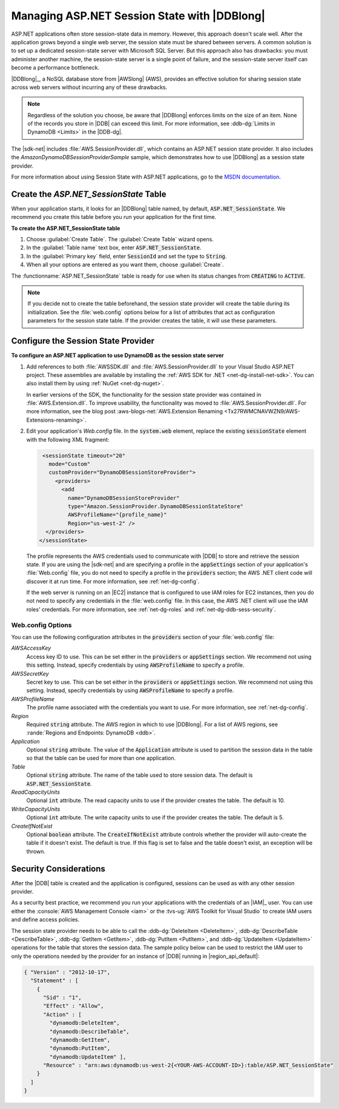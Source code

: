 .. Copyright 2010-2016 Amazon.com, Inc. or its affiliates. All Rights Reserved.

   This work is licensed under a Creative Commons Attribution-NonCommercial-ShareAlike 4.0
   International License (the "License"). You may not use this file except in compliance with the
   License. A copy of the License is located at http://creativecommons.org/licenses/by-nc-sa/4.0/.

   This file is distributed on an "AS IS" BASIS, WITHOUT WARRANTIES OR CONDITIONS OF ANY KIND,
   either express or implied. See the License for the specific language governing permissions and
   limitations under the License.

.. _net-dg-dynamodb-session:

#############################################
Managing ASP.NET Session State with |DDBlong|
#############################################

ASP.NET applications often store session-state data in memory. However, this approach doesn't scale
well. After the application grows beyond a single web server, the session state must be shared
between servers. A common solution is to set up a dedicated session-state server with Microsoft SQL
Server. But this approach also has drawbacks: you must administer another machine, the session-state
server is a single point of failure, and the session-state server itself can become a performance
bottleneck.

|DDBlong|_, a NoSQL database store from |AWSlong| (AWS), provides an
effective solution for sharing session state across web servers without incurring any of these
drawbacks.

.. note:: Regardless of the solution you choose, be aware that |DDBlong| enforces limits on the size of an
   item. None of the records you store in |DDB| can exceed this limit. For more information, see
   :ddb-dg:`Limits in DynamoDB <Limits>` in the |DDB-dg|.

The |sdk-net| includes :file:`AWS.SessionProvider.dll`, which contains an ASP.NET session state
provider. It also includes the *AmazonDynamoDBSessionProviderSample* sample, which demonstrates how
to use |DDBlong| as a session state provider.

For more information about using Session State with ASP.NET applications, go to the `MSDN
documentation <http://msdn.microsoft.com/en-us/library/ms178581.aspx>`_.

.. _asdf:

Create the *ASP.NET_SessionState* Table
=======================================

When your application starts, it looks for an |DDBlong| table named, by default,
:code:`ASP.NET_SessionState`. We recommend you create this table before you run your application for
the first time.

**To create the ASP.NET_SessionState table**

1. Choose :guilabel:`Create Table`. The :guilabel:`Create Table` wizard opens.

2. In the :guilabel:`Table name` text box, enter :code:`ASP.NET_SessionState`.

3. In the :guilabel:`Primary key` field, enter :code:`SessionId` and set the type to :code:`String`.

4. When all your options are entered as you want them, choose :guilabel:`Create`.

The :functionname:`ASP.NET_SessionState` table is ready for use when its status changes from
:code:`CREATING` to :code:`ACTIVE`.

.. note:: If you decide not to create the table beforehand, the session state provider will create the table
   during its initialization. See the :file:`web.config` options below for a list of attributes
   that act as configuration parameters for the session state table. If the provider creates the
   table, it will use these parameters.


.. _net-dg-ddb-config-sess-provider:

Configure the Session State Provider
====================================

**To configure an ASP.NET application to use DynamoDB as the session state server**

1. Add references to both :file:`AWSSDK.dll` and :file:`AWS.SessionProvider.dll` to your Visual Studio
   ASP.NET project. These assemblies are available by installing the :ref:`AWS SDK for .NET
   <net-dg-install-net-sdk>`. You can also install them by using :ref:`NuGet <net-dg-nuget>`.

   In earlier versions of the SDK, the functionality for the session state provider was contained
   in :file:`AWS.Extension.dll`. To improve usability, the functionality was moved to
   :file:`AWS.SessionProvider.dll`. For more information, see the blog post 
   :aws-blogs-net:`AWS.Extension Renaming <Tx27RWMCNAVWZN9/AWS-Extensions-renaming>`.

2. Edit your application's *Web.config* file. In the :code:`system.web` element, replace the existing
   :code:`sessionState` element with the following XML fragment:

   .. code-block:: xml

         <sessionState timeout="20" 
           mode="Custom" 
           customProvider="DynamoDBSessionStoreProvider"> 
             <providers> 
               <add 
                 name="DynamoDBSessionStoreProvider" 
                 type="Amazon.SessionProvider.DynamoDBSessionStateStore" 
                 AWSProfileName="{profile_name}"
                 Region="us-west-2" />
          </providers>
        </sessionState>

   The profile represents the AWS credentials used to communicate with |DDB| to store and retrieve
   the session state. If you are using the |sdk-net| and are specifying a profile in the
   :code:`appSettings` section of your application's :file:`Web.config` file, you do not need to
   specify a profile in the :code:`providers` section; the AWS .NET client code will discover it at
   run time. For more information, see :ref:`net-dg-config`.

   If the web server is running on an |EC2| instance that is configured to use IAM roles for EC2
   instances, then you do not need to specify any credentials in the :file:`web.config` file. In
   this case, the AWS .NET client will use the IAM roles' credentials. For more information, see
   :ref:`net-dg-roles` and :ref:`net-dg-ddb-sess-security`.

.. _net-dg-dd-config-opts:

Web.config Options
------------------

You can use the following configuration attributes in the :code:`providers` section of your
:file:`web.config` file:

*AWSAccessKey*
    Access key ID to use. This can be set either in the :code:`providers` or :code:`appSettings`
    section. We recommend not using this setting. Instead, specify credentials by using
    :code:`AWSProfileName` to specify a profile.

*AWSSecretKey*
    Secret key to use. This can be set either in the :code:`providers` or :code:`appSettings`
    section. We recommend not using this setting. Instead, specify credentials by using
    :code:`AWSProfileName` to specify a profile.

*AWSProfileName*
    The profile name associated with the credentials you want to use. For more information, see
    :ref:`net-dg-config`.

*Region*
    Required :code:`string` attribute. The AWS region in which to use |DDBlong|. For a list of AWS
    regions, see :rande:`Regions and Endpoints: DynamoDB <ddb>`.

*Application*
    Optional :code:`string` attribute. The value of the :code:`Application` attribute is used to
    partition the session data in the table so that the table can be used for more than one
    application.

*Table*
    Optional :code:`string` attribute. The name of the table used to store session data. The default
    is :code:`ASP.NET_SessionState`.

*ReadCapacityUnits*
    Optional :code:`int` attribute. The read capacity units to use if the provider creates the
    table. The default is 10.

*WriteCapacityUnits*
    Optional :code:`int` attribute. The write capacity units to use if the provider creates the
    table. The default is 5.

*CreateIfNotExist*
    Optional :code:`boolean` attribute. The :code:`CreateIfNotExist` attribute controls whether the
    provider will auto-create the table if it doesn't exist. The default is true. If this flag is
    set to false and the table doesn't exist, an exception will be thrown.



.. _net-dg-ddb-sess-security:

Security Considerations
=======================

After the |DDB| table is created and the application is configured, sessions can be used as with any
other session provider.

As a security best practice, we recommend you run your applications with the credentials of an |IAM|_ 
user. You can use either the :console:`AWS Management Console <iam>` or the 
:tvs-ug:`AWS Toolkit for Visual Studio` to create IAM users and define access policies.

The session state provider needs to be able to call the :ddb-dg:`DeleteItem <DeleteItem>`,
:ddb-dg:`DescribeTable <DescribeTable>`, :ddb-dg:`GetItem <GetItem>`, :ddb-dg:`PutItem <PutItem>`, 
and :ddb-dg:`UpdateItem <UpdateItem>` operations for the table that stores
the session data. The sample policy below can be used to restrict the IAM user to only the
operations needed by the provider for an instance of |DDB| running in |region_api_default|:

.. code-block:: json

    { "Version" : "2012-10-17", 
      "Statement" : [ 
        { 
          "Sid" : "1", 
          "Effect" : "Allow", 
          "Action" : [ 
            "dynamodb:DeleteItem", 
            "dynamodb:DescribeTable", 
            "dynamodb:GetItem", 
            "dynamodb:PutItem", 
            "dynamodb:UpdateItem" ], 
          "Resource" : "arn:aws:dynamodb:us-west-2{<YOUR-AWS-ACCOUNT-ID>}:table/ASP.NET_SessionState"
        }
      ]
    }



